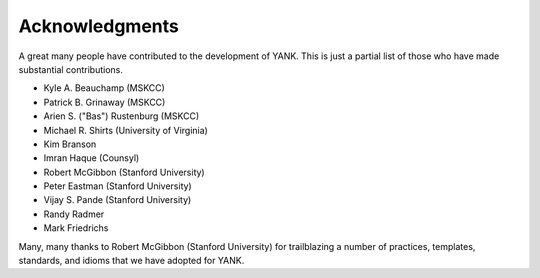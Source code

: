 .. _acknowledgments:

***************
Acknowledgments
***************

A great many people have contributed to the development of YANK.
This is just a partial list of those who have made substantial contributions.

* Kyle A. Beauchamp (MSKCC)
* Patrick B. Grinaway (MSKCC)
* Arien S. ("Bas") Rustenburg (MSKCC)
* Michael R. Shirts (University of Virginia)
* Kim Branson
* Imran Haque (Counsyl)
* Robert McGibbon (Stanford University)
* Peter Eastman (Stanford University)
* Vijay S. Pande (Stanford University)
* Randy Radmer
* Mark Friedrichs

Many, many thanks to Robert McGibbon (Stanford University) for trailblazing a number of practices, templates, standards, and idioms that we have adopted for YANK.

